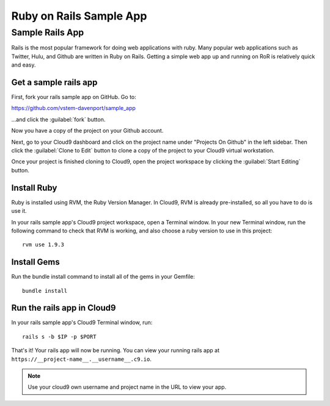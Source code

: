 .. _use_rubyonrails:

#############################
 Ruby on Rails Sample App
############################# 

Sample Rails App 
=============================

Rails is the most popular framework for doing web applications with ruby.
Many popular web applications such as Twitter, Hulu, and Github are written in 
Ruby on Rails.
Getting a simple web app up and running on RoR is relatively quick
and easy. 


Get a sample rails app
-----------------------------

First, fork your rails sample app on GitHub. Go to:

https://github.com/vstem-davenport/sample_app

...and click the :guilabel:`fork` button.

Now you have a copy of the project on your Github account.

Next, go to your Cloud9 dashboard and click on the project name under "Projects
On Github" in the left sidebar. Then click the :guilabel:`Clone to Edit` button 
to clone a copy of the project to your Cloud9 virtual workstation.

Once your project is finished cloning to Cloud9, open the project workspace by 
clicking the :guilabel:`Start Editing` button.

Install Ruby
-----------------------------

Ruby is installed using RVM, the Ruby Version Manager. In Cloud9, RVM is already
pre-installed, so all you have to do is use it.

In your rails sample app's Cloud9 project workspace, open a Terminal window.
In your new Terminal window, run the following command to check that RVM is 
working, and also choose a ruby version to use in this project::

  rvm use 1.9.3

Install Gems
-----------------------------

Run the bundle install command to install all of the gems in your Gemfile::

  bundle install

Run the rails app in Cloud9
-----------------------------

In your rails sample app's Cloud9 Terminal window, run::

  rails s -b $IP -p $PORT

That's it! Your rails app will now be running. You can view your running rails 
app at ``https://__project-name__.__username__.c9.io``.

.. note:: Use your cloud9 own username and project name in the URL to view your
   app.

